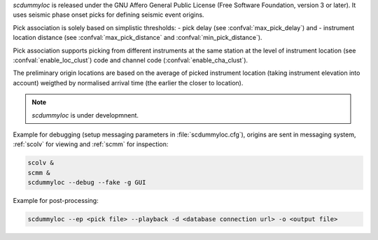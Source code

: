 *scdummyloc* is released under the GNU Affero General Public License (Free
Software Foundation, version 3 or later). It uses seismic phase onset picks for 
defining seismic event origins.

Pick association is solely based on simplistic thresholds:
- pick delay (see :confval:`max_pick_delay`) and 
- instrument location distance (see :confval:`max_pick_distance` and :confval:`min_pick_distance`).
   
Pick association supports picking from different instruments at the same station at the level of instrument location (see :confval:`enable_loc_clust`) code and channel code (:confval:`enable_cha_clust`). 

The preliminary origin locations are based on the average of picked instrument location (taking instrument elevation into account) weigthed by normalised arrival time (the earlier the closer to location).
 
.. note::

 *scdummyloc* is under developmnent.

Example for debugging (setup messaging parameters in :file:`scdummyloc.cfg`), origins are sent in messaging system, :ref:`scolv` for viewing and  :ref:`scmm` for inspection:

.. code-block:: sh

 scolv &
 scmm &
 scdummyloc --debug --fake -g GUI

Example for post-processing:

.. code-block:: sh

 scdummyloc --ep <pick file> --playback -d <database connection url> -o <output file> 
